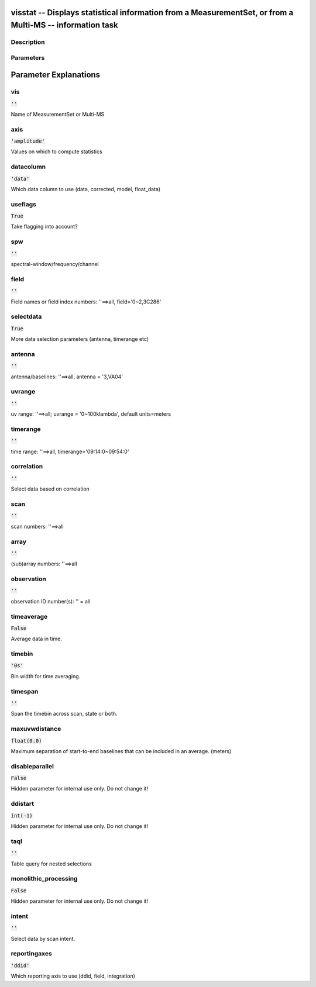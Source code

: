 visstat -- Displays statistical information from a MeasurementSet, or from a Multi-MS -- information task
=======================================

Description
---------------------------------------



Parameters
---------------------------------------
.. list-table:: Title
   :widths: 25 25 50 
   :header-rows: 1
   * - Parameter
     - Default
     - Description
   * - vis
     - :code:`''`
     - Name of MeasurementSet or Multi-MS
   * - axis
     - :code:`'amplitude'`
     - Values on which to compute statistics
   * - datacolumn
     - :code:`'data'`
     - Which data column to use (data, corrected, model, float_data)
   * - useflags
     - :code:`True`
     - Take flagging into account?
   * - spw
     - :code:`''`
     - spectral-window/frequency/channel
   * - field
     - :code:`''`
     - Field names or field index numbers: \'\'==>all, field=\'0~2,3C286\'
   * - selectdata
     - :code:`True`
     - More data selection parameters (antenna, timerange etc)
   * - antenna
     - :code:`''`
     - antenna/baselines: \'\'==>all, antenna = \'3,VA04\'
   * - uvrange
     - :code:`''`
     - uv range: \'\'==>all; uvrange = \'0~100klambda\', default units=meters
   * - timerange
     - :code:`''`
     - time range: \'\'==>all, timerange=\'09:14:0~09:54:0\'
   * - correlation
     - :code:`''`
     - Select data based on correlation
   * - scan
     - :code:`''`
     - scan numbers: \'\'==>all
   * - array
     - :code:`''`
     - (sub)array numbers: \'\'==>all
   * - observation
     - :code:`''`
     - observation ID number(s): \'\' = all
   * - timeaverage
     - :code:`False`
     - Average data in time.
   * - timebin
     - :code:`'0s'`
     - Bin width for time averaging.
   * - timespan
     - :code:`''`
     - Span the timebin across scan, state or both.
   * - maxuvwdistance
     - :code:`float(0.0)`
     - Maximum separation of start-to-end baselines that can be included in an average. (meters)
   * - disableparallel
     - :code:`False`
     - Hidden parameter for internal use only. Do not change it!
   * - ddistart
     - :code:`int(-1)`
     - Hidden parameter for internal use only. Do not change it!
   * - taql
     - :code:`''`
     - Table query for nested selections
   * - monolithic_processing
     - :code:`False`
     - Hidden parameter for internal use only. Do not change it!
   * - intent
     - :code:`''`
     - Select data by scan intent.
   * - reportingaxes
     - :code:`'ddid'`
     - Which reporting axis to use (ddid, field, integration)


Parameter Explanations
=======================================



vis
---------------------------------------

:code:`''`

Name of MeasurementSet or Multi-MS


axis
---------------------------------------

:code:`'amplitude'`

Values on which to compute statistics


datacolumn
---------------------------------------

:code:`'data'`

Which data column to use (data, corrected, model, float_data)


useflags
---------------------------------------

:code:`True`

Take flagging into account?


spw
---------------------------------------

:code:`''`

spectral-window/frequency/channel


field
---------------------------------------

:code:`''`

Field names or field index numbers: \'\'==>all, field=\'0~2,3C286\'


selectdata
---------------------------------------

:code:`True`

More data selection parameters (antenna, timerange etc)


antenna
---------------------------------------

:code:`''`

antenna/baselines: \'\'==>all, antenna = \'3,VA04\'


uvrange
---------------------------------------

:code:`''`

uv range: \'\'==>all; uvrange = \'0~100klambda\', default units=meters


timerange
---------------------------------------

:code:`''`

time range: \'\'==>all, timerange=\'09:14:0~09:54:0\'


correlation
---------------------------------------

:code:`''`

Select data based on correlation


scan
---------------------------------------

:code:`''`

scan numbers: \'\'==>all


array
---------------------------------------

:code:`''`

(sub)array numbers: \'\'==>all


observation
---------------------------------------

:code:`''`

observation ID number(s): \'\' = all


timeaverage
---------------------------------------

:code:`False`

Average data in time.


timebin
---------------------------------------

:code:`'0s'`

Bin width for time averaging.


timespan
---------------------------------------

:code:`''`

Span the timebin across scan, state or both.


maxuvwdistance
---------------------------------------

:code:`float(0.0)`

Maximum separation of start-to-end baselines that can be included in an average. (meters)


disableparallel
---------------------------------------

:code:`False`

Hidden parameter for internal use only. Do not change it!


ddistart
---------------------------------------

:code:`int(-1)`

Hidden parameter for internal use only. Do not change it!


taql
---------------------------------------

:code:`''`

Table query for nested selections


monolithic_processing
---------------------------------------

:code:`False`

Hidden parameter for internal use only. Do not change it!


intent
---------------------------------------

:code:`''`

Select data by scan intent.


reportingaxes
---------------------------------------

:code:`'ddid'`

Which reporting axis to use (ddid, field, integration)




